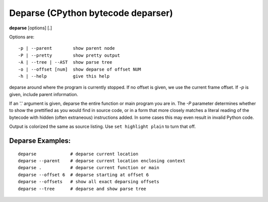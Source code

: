 .. index:: deparse
.. _deparse:

Deparse (CPython bytecode deparser)
-----------------------------------

**deparse** [options] [.]

Options are:

::

    -p | --parent        show parent node
    -P | --pretty        show pretty output
    -A | --tree | --AST  show parse tree
    -o | --offset [num]  show deparse of offset NUM
    -h | --help          give this help

deparse around where the program is currently stopped. If no offset is given,
we use the current frame offset. If `-p` is given, include parent information.

If an '.' argument is given, deparse the entire function or main
program you are in.  The `-P` parameter determines whether to show the
prettified as you would find in source code, or in a form that more
closely matches a literal reading of the bytecode with hidden (often
extraneous) instructions added. In some cases this may even result in
invalid Python code.

Output is colorized the same as source listing. Use ``set highlight plain`` to turn
that off.

Deparse Examples:
+++++++++++++++++

::

       deparse             # deparse current location
       deparse --parent    # deparse current location enclosing context
       deparse .           # deparse current function or main
       deparse --offset 6  # deparse starting at offset 6
       deparse --offsets   # show all exact deparsing offsets
       deparse --tree      # deparse and show parse tree

.. seealso::

 :ref:`disassemble <disassemble>`, :ref:`list <list>`, and :ref:`set highlight <set_highlight>`
